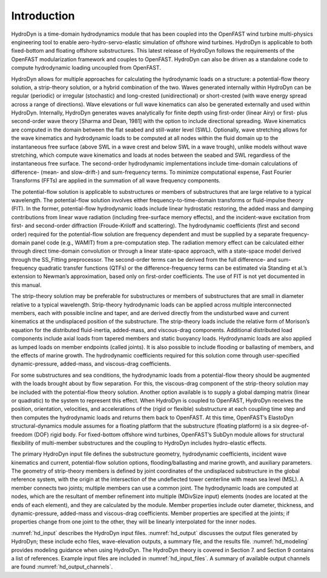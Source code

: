 .. _hd_intro:

Introduction
============

HydroDyn is a time-domain hydrodynamics module that has been coupled 
into the OpenFAST wind turbine multi-physics engineering tool to enable 
aero-hydro-servo-elastic simulation of offshore wind turbines. HydroDyn 
is applicable to both fixed-bottom and floating offshore substructures. 
This latest release of HydroDyn follows the requirements of the OpenFAST 
modularization framework and couples to OpenFAST. HydroDyn can 
also be driven as a standalone code to compute hydrodynamic loading 
uncoupled from OpenFAST.

HydroDyn allows for multiple approaches for calculating the hydrodynamic 
loads on a structure: a potential-flow theory solution, a strip-theory 
solution, or a hybrid combination of the two. Waves generated internally 
within HydroDyn can be regular (periodic) or irregular (stochastic) and 
long-crested (unidirectional) or short-crested (with wave energy spread 
across a range of directions). Wave elevations or full wave kinematics 
can also be generated externally and used within HydroDyn. Internally, 
HydroDyn generates waves analytically for finite depth using first-order 
(linear Airy) or first- plus second-order wave theory [Sharma and Dean, 1981] 
with the option to include directional spreading. Wave kinematics are 
computed in the domain between the flat seabed and still-water level 
(SWL). Optionally, wave stretching allows for the wave kinematics and 
hydrodynamic loads to be computed at all nodes within the fluid domain 
up to the instantaneous free surface (above SWL in a wave crest and below 
SWL in a wave trough), unlike models without wave stretching, 
which compute wave kinematics and loads at nodes between the seabed and 
SWL regardless of the instantaneous free surface.  The second-order 
hydrodynamic implementations include time-domain calculations 
of difference- (mean- and slow-drift-) and sum-frequency terms. To minimize 
computational expense, Fast Fourier Transforms (FFTs) are applied in the 
summation of all wave frequency components.

The potential-flow solution is applicable to substructures or members of 
substructures that are large relative to a typical wavelength. The 
potential-flow solution involves either frequency-to-time-domain transforms 
or fluid-impulse theory (FIT). In the former, potential-flow hydrodynamic 
loads include linear hydrostatic restoring, the added mass and damping 
contributions from linear wave radiation (including free-surface memory 
effects), and the incident-wave excitation from first- and second-order 
diffraction (Froude-Kriloff and scattering). The hydrodynamic coefficients 
(first and second order) required for the potential-flow solution are 
frequency dependent and must be supplied by a separate frequency-domain 
panel code (e.g., WAMIT) from a pre-computation step. The radiation memory 
effect can be calculated either through direct time-domain convolution or 
through a linear state-space approach, with a state-space model derived 
through the SS_Fitting preprocessor. The second-order terms can be derived 
from the full difference- and sum-frequency quadratic transfer functions 
(QTFs) or the difference-frequency terms can be estimated via Standing et 
al.’s extension to Newman’s approximation, based only on first-order 
coefficients. The use of FIT is not yet documented in this manual.

The strip-theory solution may be preferable for substructures or members of 
substructures that are small in diameter relative to a typical wavelength. 
Strip-theory hydrodynamic loads can be applied across multiple interconnected 
members, each with possible incline and taper, and are derived directly from 
the undisturbed wave and current kinematics at the undisplaced position of the 
substructure. The strip-theory loads include the relative form of Morison’s 
equation for the distributed fluid-inertia, added-mass, and viscous-drag 
components. Additional distributed load components include axial loads from 
tapered members and static buoyancy loads. Hydrodynamic loads are also applied 
as lumped loads on member endpoints (called joints). It is also possible 
to include flooding or ballasting of members, and the effects of marine 
growth. The hydrodynamic coefficients required for this solution come 
through user-specified dynamic-pressure, added-mass, and viscous-drag coefficients.

For some substructures and sea conditions, the hydrodynamic loads from a 
potential-flow theory should be augmented with the loads brought about by 
flow separation. For this, the viscous-drag component of the strip-theory 
solution may be included with the potential-flow theory solution. 
Another option available is to supply a global damping matrix (linear or 
quadratic) to the system to represent this effect.
When HydroDyn is coupled to OpenFAST, HydroDyn receives the position, 
orientation, velocities, and accelerations of the (rigid or flexible) 
substructure at each coupling time step and then computes the hydrodynamic 
loads and returns them back to OpenFAST. At this time, OpenFAST’s ElastoDyn 
structural-dynamics module assumes for a floating platform that the 
substructure (floating platform) is a six degree-of-freedom (DOF) rigid 
body. For fixed-bottom offshore wind turbines, OpenFAST’s SubDyn module 
allows for structural flexibility of multi-member substructures and 
the coupling to HydroDyn includes hydro-elastic effects.

The primary HydroDyn input file defines the substructure geometry, 
hydrodynamic coefficients, incident wave kinematics and current, 
potential-flow solution options, flooding/ballasting and marine growth, 
and auxiliary parameters. The geometry of strip-theory members is 
defined by joint coordinates of the undisplaced substructure in the 
global reference system, with the origin at the intersection of the 
undeflected tower centerline with mean sea level (MSL). A member connects 
two joints; multiple members can use a common joint. The hydrodynamic 
loads are computed at nodes, which are the resultant of member refinement 
into multiple (MDivSize input) elements (nodes are located at the ends 
of each element), and they are calculated by the module. Member properties 
include outer diameter, thickness, and dynamic-pressure, added-mass and 
viscous-drag coefficients. Member properties are specified at the joints; 
if properties change from one joint to the other, they will be linearly 
interpolated for the inner nodes.


:numref:`hd_input` describes the HydroDyn input files. 
:numref:`hd_output` discusses the output files generated by HydroDyn; 
these include echo files, wave-elevation outputs, a summary 
file, and the results file. 
:numref:`hd_modeling` provides modeling guidance when using HydroDyn. The HydroDyn theory is covered in 
Section 7. and Section 9 contains a 
list of references. 
Example input files are included in :numref:`hd_input_files`. 
A summary of available output channels are found :numref:`hd_output_channels`.